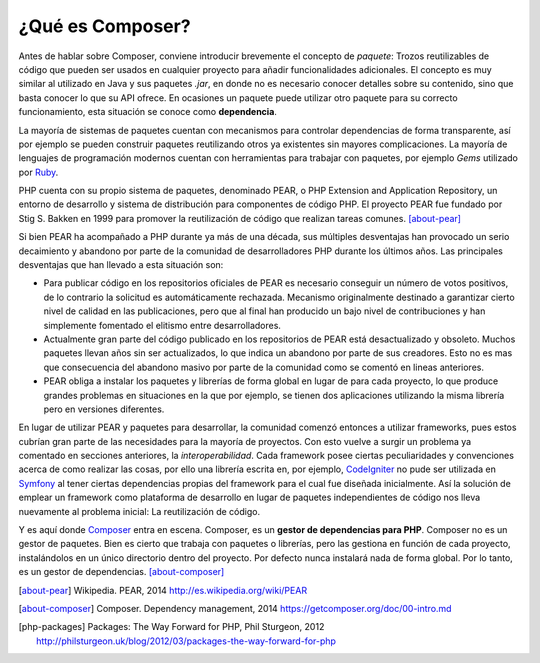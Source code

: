 ¿Qué es Composer?
#################

.. image:: /_assets/img/composer_logo.png
   :scale: 40%
   :align: center

Antes de hablar sobre Composer, conviene introducir brevemente el concepto de
*paquete*: Trozos reutilizables de código que pueden ser usados en cualquier
proyecto para añadir funcionalidades adicionales. El concepto es muy similar al
utilizado en Java y sus paquetes *.jar*, en donde no es necesario conocer
detalles sobre su contenido, sino que basta conocer lo que su API ofrece. En
ocasiones un paquete puede utilizar otro paquete para su correcto
funcionamiento, esta situación se conoce como **dependencia**.

La mayoría de sistemas de paquetes cuentan con mecanismos para controlar
dependencias de forma transparente, así por ejemplo se pueden construir
paquetes reutilizando otros ya existentes sin mayores complicaciones. La mayoría
de lenguajes de programación modernos cuentan con herramientas para trabajar con
paquetes, por ejemplo *Gems* utilizado por `Ruby <http://rubygems.org/>`__.

PHP cuenta con su propio sistema de paquetes, denominado PEAR, o PHP
Extension and Application Repository, un entorno de desarrollo y sistema de
distribución para componentes de código PHP. El proyecto PEAR fue fundado por
Stig S. Bakken en 1999 para promover la reutilización de código que realizan
tareas comunes. [about-pear]_

Si bien PEAR ha acompañado a PHP durante ya más de una década, sus múltiples
desventajas han provocado un serio decaimiento y abandono por parte de la
comunidad de desarrolladores PHP durante los últimos años. Las principales
desventajas que han llevado a esta situación son:

- Para publicar código en los repositorios oficiales de PEAR es necesario conseguir
  un número de votos positivos, de lo contrario la solicitud es automáticamente
  rechazada. Mecanismo originalmente destinado a garantizar cierto nivel de
  calidad en las publicaciones, pero que al final han producido un bajo nivel de
  contribuciones y han simplemente fomentado el elitismo entre desarrolladores.

- Actualmente gran parte del código publicado en los repositorios de PEAR está
  desactualizado y obsoleto. Muchos paquetes llevan años sin ser actualizados,
  lo que indica un abandono por parte de sus creadores. Esto no es mas que
  consecuencia del abandono masivo por parte de la comunidad como se comentó en
  lineas anteriores.

- PEAR obliga a instalar los paquetes y librerías de forma global en lugar de
  para cada proyecto, lo que produce grandes problemas en situaciones en la
  que por ejemplo, se tienen dos aplicaciones utilizando la misma librería pero
  en versiones diferentes.

En lugar de utilizar PEAR y paquetes para desarrollar, la comunidad comenzó
entonces a utilizar frameworks, pues estos cubrían gran parte de las necesidades
para la mayoría de proyectos. Con esto vuelve a surgir un problema ya comentado
en secciones anteriores, la *interoperabilidad*. Cada framework posee ciertas
peculiaridades y convenciones acerca de como realizar las cosas, por ello una
librería escrita en, por ejemplo, `CodeIgniter
<https://ellislab.com/codeigniter>`__ no pude ser utilizada en `Symfony
<http://symfony.com/>`__ al tener ciertas dependencias propias del framework
para el cual fue diseñada inicialmente. Así la solución de emplear un framework
como plataforma de desarrollo en lugar de paquetes independientes de código nos
lleva nuevamente al problema inicial: La reutilización de código.

Y es aquí donde `Composer <https://getcomposer.org/>`__ entra en escena.
Composer, es un **gestor de dependencias para PHP**. Composer no es un gestor
de paquetes. Bien es cierto que trabaja con paquetes o librerías, pero las
gestiona en  función de cada proyecto, instalándolos en un único directorio
dentro del proyecto. Por defecto nunca instalará nada de forma global. Por lo
tanto, es un gestor de dependencias. [about-composer]_

.. [about-pear] Wikipedia. PEAR, 2014
   http://es.wikipedia.org/wiki/PEAR

.. [about-composer] Composer. Dependency management, 2014
   https://getcomposer.org/doc/00-intro.md

.. [php-packages] Packages: The Way Forward for PHP, Phil Sturgeon, 2012
   http://philsturgeon.uk/blog/2012/03/packages-the-way-forward-for-php   
